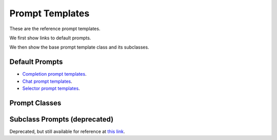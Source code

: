 .. _Prompt-Templates:

Prompt Templates
=================

These are the reference prompt templates.

We first show links to default prompts.

We then show the base prompt template class and its subclasses.

Default Prompts
^^^^^^^^^^^^^^^^^


* `Completion prompt templates <https://github.com/jerryjliu/llama_index/blob/main/llama_index/prompts/default_prompts.py>`_.
* `Chat prompt templates <https://github.com/jerryjliu/llama_index/blob/main/llama_index/prompts/chat_prompts.py>`_.
* `Selector prompt templates <https://github.com/jerryjliu/llama_index/blob/main/llama_index/prompts/default_prompt_selectors.py>`_.



Prompt Classes
^^^^^^^^^^^^^^^^^

.. autopydantic_model:: llama_index.legacy.prompts.base.BasePromptTemplate

.. autopydantic_model:: llama_index.legacy.prompts.base.PromptTemplate

.. autopydantic_model:: llama_index.legacy.prompts.base.ChatPromptTemplate

.. autopydantic_model:: llama_index.legacy.prompts.base.SelectorPromptTemplate

.. autopydantic_model:: llama_index.legacy.prompts.base.LangchainPromptTemplate


Subclass Prompts (deprecated)
^^^^^^^^^^^^^^^^^^^^^^^^^^^^^
Deprecated, but still available for reference at `this link <https://github.com/jerryjliu/llama_index/blob/113109365b216428440b19eb23c9fae749d6880a/llama_index/prompts/prompts.py>`_.
